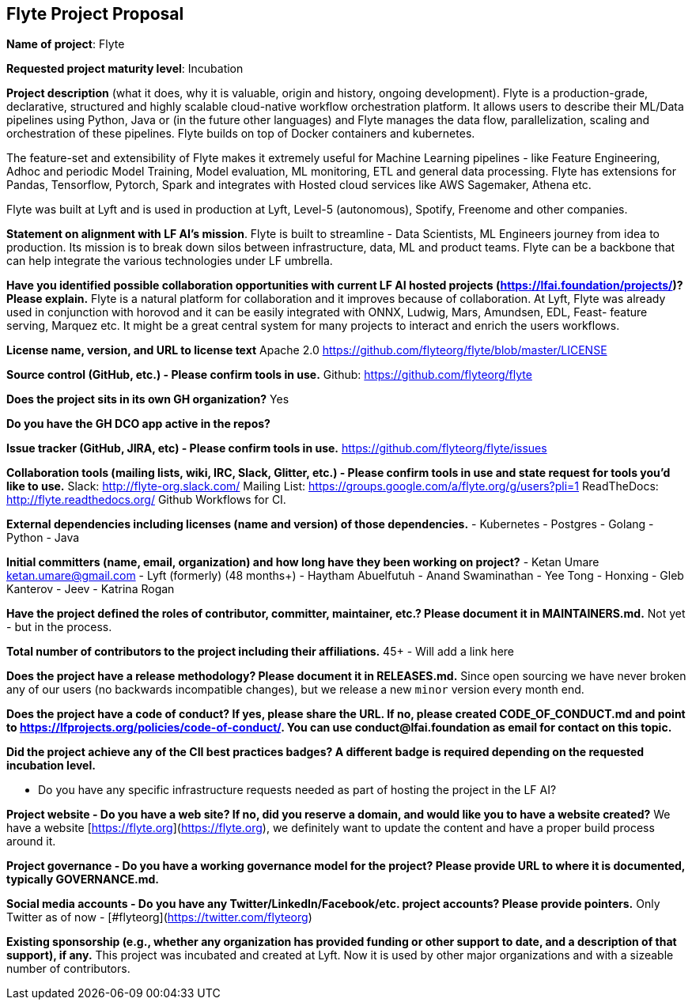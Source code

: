 == Flyte Project Proposal

*Name of project*: Flyte 

*Requested project maturity level*: Incubation 

*Project description* (what it does, why it is valuable, origin and history, ongoing development).
Flyte is a production-grade, declarative, structured and highly scalable cloud-native workflow
orchestration platform. It allows users to describe their ML/Data pipelines
using Python, Java or (in the future other languages) and Flyte manages the
data flow, parallelization, scaling and orchestration of these pipelines. Flyte
builds on top of Docker containers and kubernetes.

The feature-set and extensibility of Flyte makes it extremely useful for
Machine Learning pipelines - like Feature Engineering, Adhoc and periodic Model
Training, Model evaluation, ML monitoring, ETL and general data processing. Flyte has extensions for
Pandas, Tensorflow, Pytorch, Spark and integrates with Hosted cloud services
like AWS Sagemaker, Athena etc.

Flyte was built at Lyft and is used in production at Lyft, Level-5 (autonomous), Spotify,
Freenome and other companies.

*Statement on alignment with LF AI’s mission*. 
Flyte is built to streamline - Data Scientists, ML Engineers journey from idea
to production. Its mission is to break down silos between infrastructure,
data, ML and product teams. Flyte can be a backbone that can help integrate the
various technologies under LF umbrella.

*Have you identified possible collaboration opportunities with current LF AI hosted projects (https://lfai.foundation/projects/)? Please explain.*
Flyte is a natural platform for collaboration and it improves because of
collaboration. At Lyft, Flyte was already used in conjunction with horovod and
it can be easily integrated with ONNX, Ludwig, Mars, Amundsen, EDL, Feast-
feature serving, Marquez etc. It might be a great central system for many projects
to interact and enrich the users workflows.

*License name, version, and URL to license text*
Apache 2.0
https://github.com/flyteorg/flyte/blob/master/LICENSE

*Source control (GitHub, etc.) - Please confirm tools in use.*
Github: https://github.com/flyteorg/flyte

*Does the project sits in its own GH organization?*
Yes

*Do you have the GH DCO app active in the repos?*

*Issue tracker (GitHub, JIRA, etc) - Please confirm tools in use.*
https://github.com/flyteorg/flyte/issues

*Collaboration tools (mailing lists, wiki, IRC, Slack, Glitter, etc.) - Please confirm tools in use and state request for tools you'd like to use.*
Slack: http://flyte-org.slack.com/
Mailing List: https://groups.google.com/a/flyte.org/g/users?pli=1
ReadTheDocs: http://flyte.readthedocs.org/
Github Workflows for CI.

*External dependencies including licenses (name and version) of those dependencies.*
- Kubernetes
- Postgres
- Golang
- Python
- Java

*Initial committers (name, email, organization) and how long have they been working on project?*
- Ketan Umare ketan.umare@gmail.com - Lyft (formerly) (48 months+)
- Haytham Abuelfutuh
- Anand Swaminathan
- Yee Tong
- Honxing
- Gleb Kanterov
- Jeev
- Katrina Rogan


*Have the project defined the roles of contributor, committer, maintainer, etc.? Please document it in MAINTAINERS.md.*
Not yet - but in the process.

*Total number of contributors to the project including their affiliations.*
45+ - Will add a link here

*Does the project have a release methodology? Please document it in RELEASES.md.*
Since open sourcing we have never broken any of our users (no backwards incompatible changes), but we release a new `minor` version every month end. 

*Does the project have a code of conduct? If yes, please share the URL. If no, please created CODE_OF_CONDUCT.md and point to https://lfprojects.org/policies/code-of-conduct/. You can use conduct@lfai.foundation as email for contact on this topic.*

*Did the project achieve any of the CII best practices badges? A different badge is required depending on the requested incubation level.*

* Do you have any specific infrastructure requests needed as part of hosting the project in the LF AI?

*Project website - Do you have a web site? If no, did you reserve a domain, and would like you to have a website created?*
We have a website [https://flyte.org](https://flyte.org), we definitely want to update the content and have a proper build process around it.

*Project governance - Do you have a working governance model for the project?  Please provide URL to where it is documented, typically GOVERNANCE.md.*

*Social media accounts - Do you have any Twitter/LinkedIn/Facebook/etc. project accounts? Please provide pointers.*
Only Twitter as of now - [#flyteorg](https://twitter.com/flyteorg)

*Existing sponsorship (e.g., whether any organization has provided funding or other support to date, and a description of that support), if any.*
This project was incubated and created at Lyft. Now it is used by other major organizations and with a sizeable number of contributors. 
